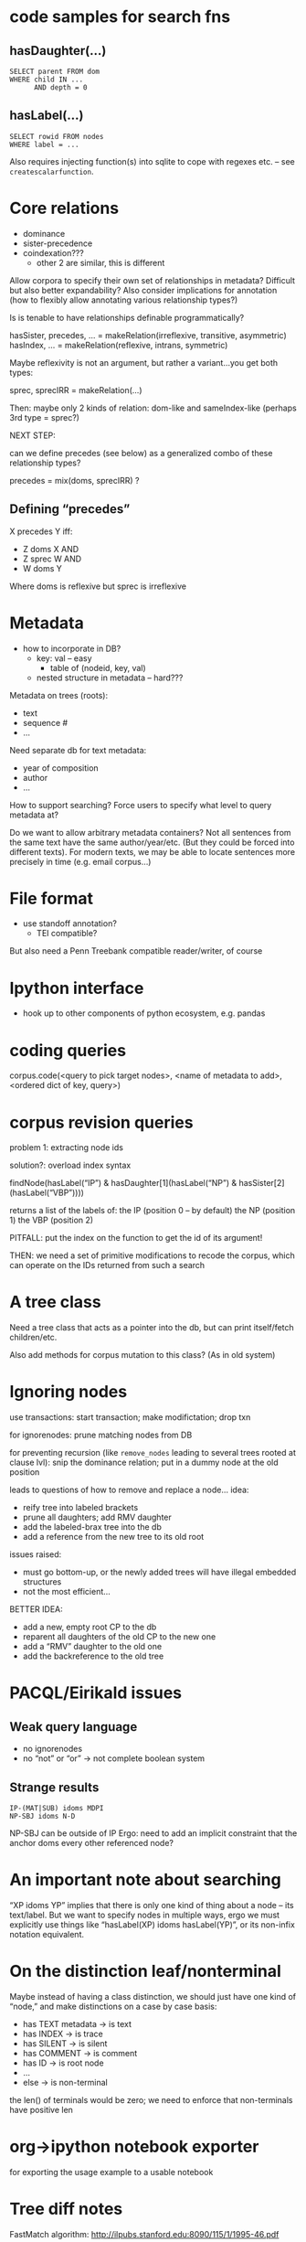 * code samples for search fns
** hasDaughter(...)

#+begin_example
SELECT parent FROM dom
WHERE child IN ...
      AND depth = 0
#+end_example
** hasLabel(...)

#+begin_example
SELECT rowid FROM nodes
WHERE label = ...
#+end_example

Also requires injecting function(s) into sqlite to cope with regexes etc. – see ~createscalarfunction~.

* Core relations

- dominance
- sister-precedence
- coindexation???
  - other 2 are similar, this is different

Allow corpora to specify their own set of relationships in metadata?
Difficult but also better expandability?
Also consider implications for annotation (how to flexibly allow annotating various relationship types?)

Is is tenable to have relationships definable programmatically?

hasSister, precedes, ... = makeRelation(irreflexive, transitive, asymmetric)
hasIndex, ... = makeRelation(reflexive, intrans, symmetric)

Maybe reflexivity is not an argument, but rather a variant...you get both types:

sprec, sprecIRR = makeRelation(...)

Then: maybe only 2 kinds of relation: dom-like and sameIndex-like
(perhaps 3rd type = sprec?)

NEXT STEP:

can we define precedes (see below) as a generalized combo of these relationship types?

precedes = mix(doms, sprecIRR) ?

** Defining “precedes”

X precedes Y iff:
- Z doms X AND
- Z sprec W AND
- W doms Y

Where doms is reflexive but sprec is irreflexive


* Metadata

- how to incorporate in DB?
  - key: val – easy
    - table of (nodeid, key, val)
  - nested structure in metadata – hard???

Metadata on trees (roots):
- text
- sequence #
- ...

Need separate db for text metadata:
- year of composition
- author
- ...

How to support searching?  Force users to specify what level to query metadata at?

Do we want to allow arbitrary metadata containers?
Not all sentences from the same text have the same author/year/etc.
(But they could be forced into different texts).
For modern texts, we may be able to locate sentences more precisely in time (e.g. email corpus...)

* File format

- use standoff annotation?
  - TEI compatible?

But also need a Penn Treebank compatible reader/writer, of course

* Ipython interface

- hook up to other components of python ecosystem, e.g. pandas


* coding queries

corpus.code(<query to pick target nodes>,
            <name of metadata to add>,
            <ordered dict of key, query>)

* corpus revision queries

problem 1: extracting node ids

solution?: overload index syntax

findNode(hasLabel(“IP”) & hasDaughter[1](hasLabel(“NP”) & hasSister[2](hasLabel(“VBP”))))

returns a list of the labels of:
the IP (position 0 – by default)
the NP (position 1)
the VBP (position 2)

PITFALL: put the index on the function to get the id of its argument!

THEN: we need a set of primitive modifications to recode the corpus, which can operate on the IDs returned from such a search


* A tree class

Need a tree class that acts as a pointer into the db, but can print itself/fetch children/etc.

Also add methods for corpus mutation to this class? (As in old system)

* Ignoring nodes

use transactions: start transaction; make modifictation; drop txn

for ignorenodes: prune matching nodes from DB

for preventing recursion (like ~remove_nodes~ leading to several trees rooted at clause lvl): snip the dominance relation; put in a dummy node at the old position

leads to questions of how to remove and replace a node...  idea:
- reify tree into labeled brackets
- prune all daughters; add RMV daughter
- add the labeled-brax tree into the db
- add a reference from the new tree to its old root

issues raised:
- must go bottom-up, or the newly added trees will have illegal embedded structures
- not the most efficient...

BETTER IDEA:
- add a new, empty root CP to the db
- reparent all daughters of the old CP to the new one
- add a “RMV” daughter to the old one
- add the backreference to the old tree

* PACQL/Eirikald issues

** Weak query language

- no ignorenodes
- no “not” or “or” -> not complete boolean system

** Strange results

#+begin_example
IP-(MAT|SUB) idoms MDPI
NP-SBJ idoms N-D
#+end_example

NP-SBJ can be outside of IP
Ergo: need to add an implicit constraint that the anchor doms every other referenced node?
* An important note about searching

“XP idoms YP” implies that there is only one kind of thing about a node – its text/label.
But we want to specify nodes in multiple ways, ergo we must explicitly use things like “hasLabel(XP) idoms hasLabel(YP)”, or its non-infix notation equivalent.

* On the distinction leaf/nonterminal

Maybe instead of having a class distinction, we should just have one kind of “node,” and make distinctions on a case by case basis:
- has TEXT metadata -> is text
- has INDEX -> is trace
- has SILENT -> is silent
- has COMMENT -> is comment
- has ID -> is root node
- ...
- else -> is non-terminal

the len() of terminals would be zero; we need to enforce that non-terminals have positive len

* org->ipython notebook exporter

for exporting the usage example to a usable notebook

* Tree diff notes

FastMatch algorithm: http://ilpubs.stanford.edu:8090/115/1/1995-46.pdf

First: compute longest common subsequence on leaf nodes
Next: Match


** Other papers

- Exact algorithms for computing the tree edit distance between unordered trees
  - http://ac.els-cdn.com/S0304397510005463/1-s2.0-S0304397510005463-main.pdf
- Alignment of trees - an alternative to tree edit
  - http://ac.els-cdn.com/0304397595800299/1-s2.0-0304397595800299-main.pdf
- Comparing similar ordered trees in linear-time
  - http://ac.els-cdn.com/S1570866706000700/1-s2.0-S1570866706000700-main.pdf
- A survey on tree edit distance and related problems
  - http://ac.els-cdn.com/S0304397505000174/1-s2.0-S0304397505000174-main.pdf
- New Algorithm for Ordered Tree-to-Tree Correction Problem
  - http://ac.els-cdn.com/S0196677401911708/1-s2.0-S0196677401911708-main.pdf
- An Optimal Decomposition Algorithm for Tree Edit Distance
  - http://www.cs.haifa.ac.il/~oren/Publications/TEDinTALG.pdf

https://stackoverflow.com/questions/5894879/detect-differences-between-tree-structures
